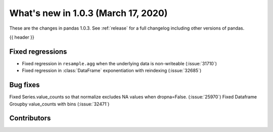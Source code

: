 
.. _whatsnew_103:

What's new in 1.0.3 (March 17, 2020)
------------------------------------

These are the changes in pandas 1.0.3. See :ref:`release` for a full changelog
including other versions of pandas.

{{ header }}

.. ---------------------------------------------------------------------------

.. _whatsnew_103.regressions:

Fixed regressions
~~~~~~~~~~~~~~~~~
- Fixed regression in ``resample.agg`` when the underlying data is non-writeable (:issue:`31710`)
- Fixed regression in :class:`DataFrame` exponentiation with reindexing (:issue:`32685`)

.. _whatsnew_103.bug_fixes:

Bug fixes
~~~~~~~~~
Fixed Series.value_counts so that normalize excludes NA values when dropna=False. (:issue:`25970`)
Fixed Dataframe Groupby value_counts with bins (:issue:`32471`)

Contributors
~~~~~~~~~~~~

.. contributors:: v1.0.2..v1.0.3|HEAD
